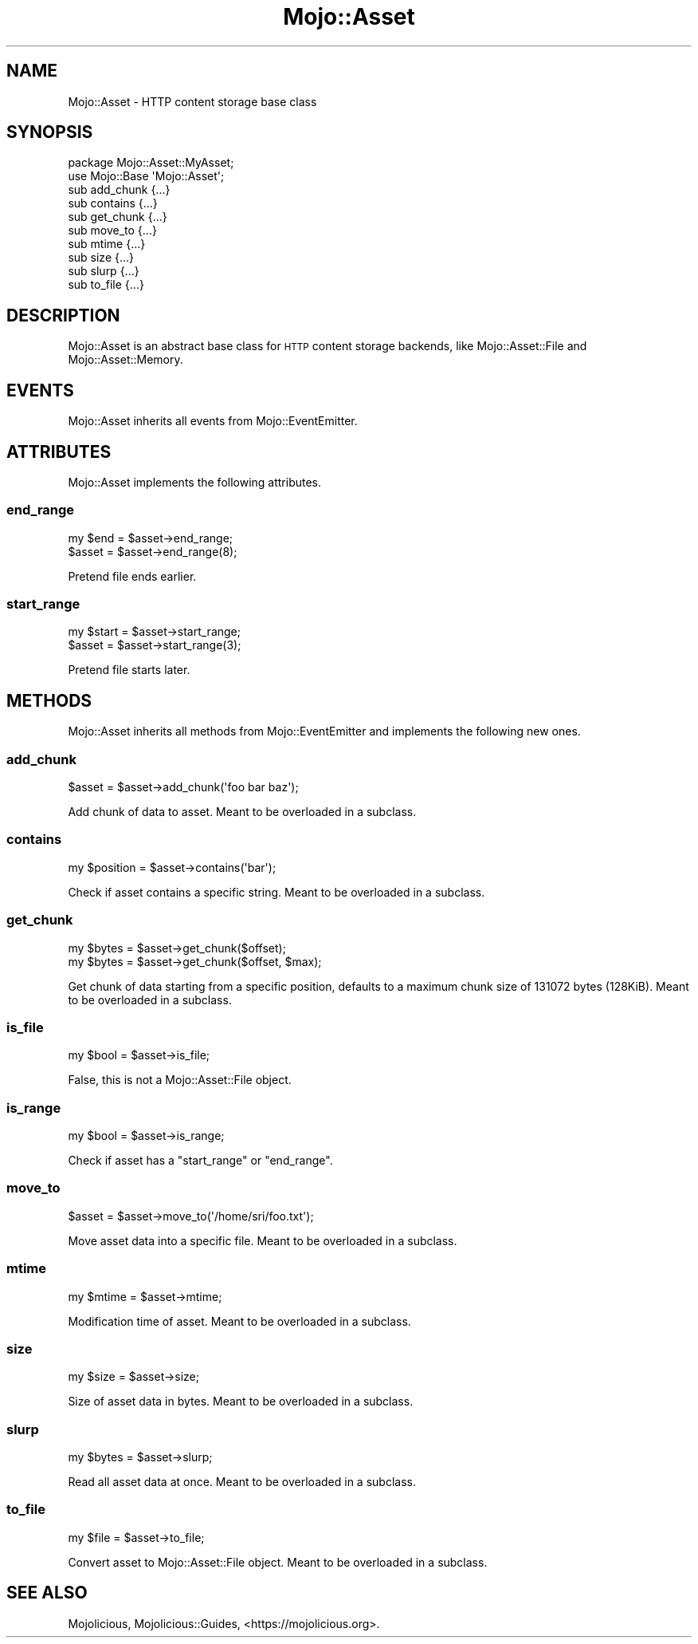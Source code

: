 .\" Automatically generated by Pod::Man 2.25 (Pod::Simple 3.20)
.\"
.\" Standard preamble:
.\" ========================================================================
.de Sp \" Vertical space (when we can't use .PP)
.if t .sp .5v
.if n .sp
..
.de Vb \" Begin verbatim text
.ft CW
.nf
.ne \\$1
..
.de Ve \" End verbatim text
.ft R
.fi
..
.\" Set up some character translations and predefined strings.  \*(-- will
.\" give an unbreakable dash, \*(PI will give pi, \*(L" will give a left
.\" double quote, and \*(R" will give a right double quote.  \*(C+ will
.\" give a nicer C++.  Capital omega is used to do unbreakable dashes and
.\" therefore won't be available.  \*(C` and \*(C' expand to `' in nroff,
.\" nothing in troff, for use with C<>.
.tr \(*W-
.ds C+ C\v'-.1v'\h'-1p'\s-2+\h'-1p'+\s0\v'.1v'\h'-1p'
.ie n \{\
.    ds -- \(*W-
.    ds PI pi
.    if (\n(.H=4u)&(1m=24u) .ds -- \(*W\h'-12u'\(*W\h'-12u'-\" diablo 10 pitch
.    if (\n(.H=4u)&(1m=20u) .ds -- \(*W\h'-12u'\(*W\h'-8u'-\"  diablo 12 pitch
.    ds L" ""
.    ds R" ""
.    ds C` ""
.    ds C' ""
'br\}
.el\{\
.    ds -- \|\(em\|
.    ds PI \(*p
.    ds L" ``
.    ds R" ''
'br\}
.\"
.\" Escape single quotes in literal strings from groff's Unicode transform.
.ie \n(.g .ds Aq \(aq
.el       .ds Aq '
.\"
.\" If the F register is turned on, we'll generate index entries on stderr for
.\" titles (.TH), headers (.SH), subsections (.SS), items (.Ip), and index
.\" entries marked with X<> in POD.  Of course, you'll have to process the
.\" output yourself in some meaningful fashion.
.ie \nF \{\
.    de IX
.    tm Index:\\$1\t\\n%\t"\\$2"
..
.    nr % 0
.    rr F
.\}
.el \{\
.    de IX
..
.\}
.\" ========================================================================
.\"
.IX Title "Mojo::Asset 3"
.TH Mojo::Asset 3 "perl v5.16.1" "User Contributed Perl Documentation"
.\" For nroff, turn off justification.  Always turn off hyphenation; it makes
.\" way too many mistakes in technical documents.
.if n .ad l
.nh
.SH "NAME"
Mojo::Asset \- HTTP content storage base class
.SH "SYNOPSIS"
.IX Header "SYNOPSIS"
.Vb 2
\&  package Mojo::Asset::MyAsset;
\&  use Mojo::Base \*(AqMojo::Asset\*(Aq;
\&
\&  sub add_chunk {...}
\&  sub contains  {...}
\&  sub get_chunk {...}
\&  sub move_to   {...}
\&  sub mtime     {...}
\&  sub size      {...}
\&  sub slurp     {...}
\&  sub to_file   {...}
.Ve
.SH "DESCRIPTION"
.IX Header "DESCRIPTION"
Mojo::Asset is an abstract base class for \s-1HTTP\s0 content storage backends,
like Mojo::Asset::File and Mojo::Asset::Memory.
.SH "EVENTS"
.IX Header "EVENTS"
Mojo::Asset inherits all events from Mojo::EventEmitter.
.SH "ATTRIBUTES"
.IX Header "ATTRIBUTES"
Mojo::Asset implements the following attributes.
.SS "end_range"
.IX Subsection "end_range"
.Vb 2
\&  my $end = $asset\->end_range;
\&  $asset  = $asset\->end_range(8);
.Ve
.PP
Pretend file ends earlier.
.SS "start_range"
.IX Subsection "start_range"
.Vb 2
\&  my $start = $asset\->start_range;
\&  $asset    = $asset\->start_range(3);
.Ve
.PP
Pretend file starts later.
.SH "METHODS"
.IX Header "METHODS"
Mojo::Asset inherits all methods from Mojo::EventEmitter and implements
the following new ones.
.SS "add_chunk"
.IX Subsection "add_chunk"
.Vb 1
\&  $asset = $asset\->add_chunk(\*(Aqfoo bar baz\*(Aq);
.Ve
.PP
Add chunk of data to asset. Meant to be overloaded in a subclass.
.SS "contains"
.IX Subsection "contains"
.Vb 1
\&  my $position = $asset\->contains(\*(Aqbar\*(Aq);
.Ve
.PP
Check if asset contains a specific string. Meant to be overloaded in a
subclass.
.SS "get_chunk"
.IX Subsection "get_chunk"
.Vb 2
\&  my $bytes = $asset\->get_chunk($offset);
\&  my $bytes = $asset\->get_chunk($offset, $max);
.Ve
.PP
Get chunk of data starting from a specific position, defaults to a maximum
chunk size of \f(CW131072\fR bytes (128KiB). Meant to be overloaded in a subclass.
.SS "is_file"
.IX Subsection "is_file"
.Vb 1
\&  my $bool = $asset\->is_file;
.Ve
.PP
False, this is not a Mojo::Asset::File object.
.SS "is_range"
.IX Subsection "is_range"
.Vb 1
\&  my $bool = $asset\->is_range;
.Ve
.PP
Check if asset has a \*(L"start_range\*(R" or \*(L"end_range\*(R".
.SS "move_to"
.IX Subsection "move_to"
.Vb 1
\&  $asset = $asset\->move_to(\*(Aq/home/sri/foo.txt\*(Aq);
.Ve
.PP
Move asset data into a specific file. Meant to be overloaded in a subclass.
.SS "mtime"
.IX Subsection "mtime"
.Vb 1
\&  my $mtime = $asset\->mtime;
.Ve
.PP
Modification time of asset. Meant to be overloaded in a subclass.
.SS "size"
.IX Subsection "size"
.Vb 1
\&  my $size = $asset\->size;
.Ve
.PP
Size of asset data in bytes. Meant to be overloaded in a subclass.
.SS "slurp"
.IX Subsection "slurp"
.Vb 1
\&  my $bytes = $asset\->slurp;
.Ve
.PP
Read all asset data at once. Meant to be overloaded in a subclass.
.SS "to_file"
.IX Subsection "to_file"
.Vb 1
\&  my $file = $asset\->to_file;
.Ve
.PP
Convert asset to Mojo::Asset::File object. Meant to be overloaded in a
subclass.
.SH "SEE ALSO"
.IX Header "SEE ALSO"
Mojolicious, Mojolicious::Guides, <https://mojolicious.org>.

